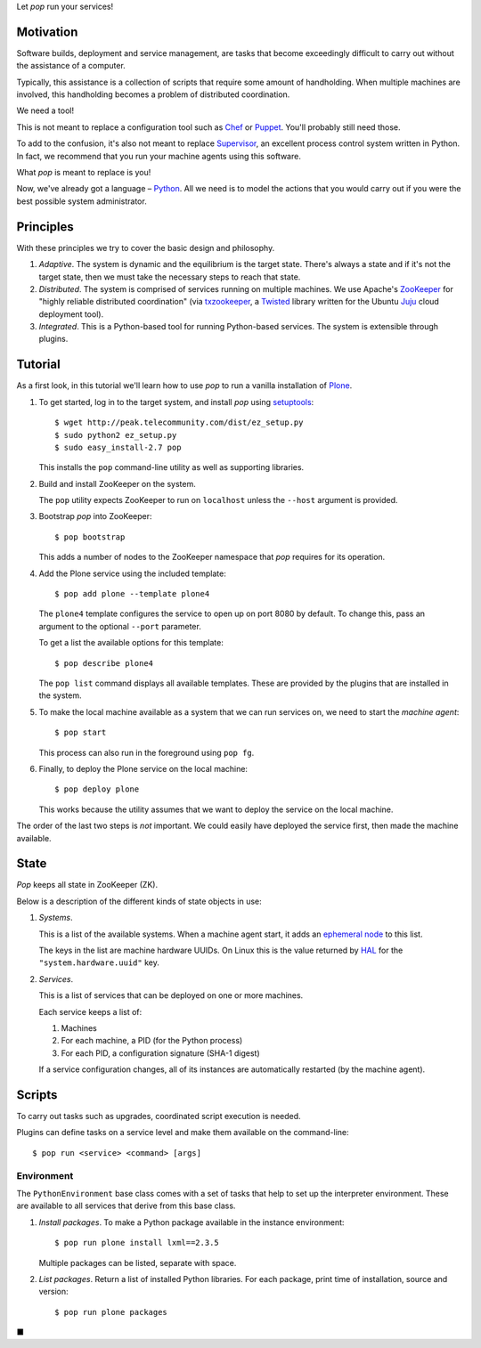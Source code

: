Let *pop* run your services!

Motivation
==========

Software builds, deployment and service management, are tasks that
become exceedingly difficult to carry out without the assistance of
a computer.

Typically, this assistance is a collection of scripts that require
some amount of handholding. When multiple machines are involved, this
handholding becomes a problem of distributed coordination.

We need a tool!

This is not meant to replace a configuration tool such as `Chef
<http://www.opscode.com/chef/>`_ or `Puppet
<http://puppetlabs.com/>`_. You'll probably still need those.

To add to the confusion, it's also not meant to replace `Supervisor
<http://supervisord.org/>`_, an excellent process control system
written in Python. In fact, we recommend that you run your machine
agents using this software.

What *pop* is meant to replace is you!

Now, we've already got a language – `Python
<http://www.python.org>`_. All we need is to model the actions that
you would carry out if you were the best possible system
administrator.


Principles
==========

With these principles we try to cover the basic design and philosophy.

#. *Adaptive*. The system is dynamic and the equilibrium is the target
   state. There's always a state and if it's not the target state,
   then we must take the necessary steps to reach that state.

#. *Distributed*. The system is comprised of services running on
   multiple machines. We use Apache's `ZooKeeper
   <http://zookeeper.apache.org/>`_ for "highly reliable distributed
   coordination" (via `txzookeeper
   <http://pypi.python.org/pypi/txzookeeper>`_, a `Twisted
   <http://twistedmatrix.com/trac/>`_ library written for the Ubuntu
   `Juju <https://juju.ubuntu.com/>`_ cloud deployment tool).

#. *Integrated*. This is a Python-based tool for running Python-based
   services. The system is extensible through plugins.


Tutorial
========

As a first look, in this tutorial we'll learn how to use *pop* to run
a vanilla installation of `Plone <http://www.plone.org>`_.

#. To get started, log in to the target system, and install *pop*
   using `setuptools <http://pypi.python.org/pypi/setuptools>`_::

     $ wget http://peak.telecommunity.com/dist/ez_setup.py
     $ sudo python2 ez_setup.py
     $ sudo easy_install-2.7 pop

   This installs the ``pop`` command-line utility as well as
   supporting libraries.

#. Build and install ZooKeeper on the system.

   The ``pop`` utility expects ZooKeeper to run on ``localhost``
   unless the ``--host`` argument is provided.

#. Bootstrap *pop* into ZooKeeper::

     $ pop bootstrap

   This adds a number of nodes to the ZooKeeper namespace that *pop*
   requires for its operation.

#. Add the Plone service using the included template::

     $ pop add plone --template plone4

   The ``plone4`` template configures the service to open up on port
   8080 by default. To change this, pass an argument to the optional
   ``--port`` parameter.

   To get a list the available options for this template::

     $ pop describe plone4

   The ``pop list`` command displays all available templates. These
   are provided by the plugins that are installed in the system.

#. To make the local machine available as a system that we can run
   services on, we need to start the *machine agent*::

     $ pop start

   This process can also run in the foreground using ``pop fg``.

#. Finally, to deploy the Plone service on the local machine::

     $ pop deploy plone

   This works because the utility assumes that we want to deploy the
   service on the local machine.

The order of the last two steps is *not* important. We could easily
have deployed the service first, then made the machine available.


State
=====

*Pop* keeps all state in ZooKeeper (ZK).

Below is a description of the different kinds of state objects in use:

#. *Systems*.

   This is a list of the available systems. When a machine agent
   start, it adds an `ephemeral node
   <http://en.wiktionary.org/wiki/ephemeral>`_ to this list.

   The keys in the list are machine hardware UUIDs. On Linux this is
   the value returned by `HAL <http://linux.die.net/man/8/hald>`_ for
   the ``"system.hardware.uuid"`` key.

#. *Services*.

   This is a list of services that can be deployed on one or more
   machines.

   Each service keeps a list of:

   #. Machines
   #. For each machine, a PID (for the Python process)
   #. For each PID, a configuration signature (SHA-1 digest)

   If a service configuration changes, all of its instances are
   automatically restarted (by the machine agent).


Scripts
=======

To carry out tasks such as upgrades, coordinated script execution is
needed.

Plugins can define tasks on a service level and make them available on
the command-line::

  $ pop run <service> <command> [args]

Environment
-----------

The ``PythonEnvironment`` base class comes with a set of tasks that
help to set up the interpreter environment. These are available to all
services that derive from this base class.

1. *Install packages*. To make a Python package available in the
   instance environment::

     $ pop run plone install lxml==2.3.5

   Multiple packages can be listed, separate with space.

2. *List packages*. Return a list of installed Python libraries. For
   each package, print time of installation, source and version::

     $ pop run plone packages



■



